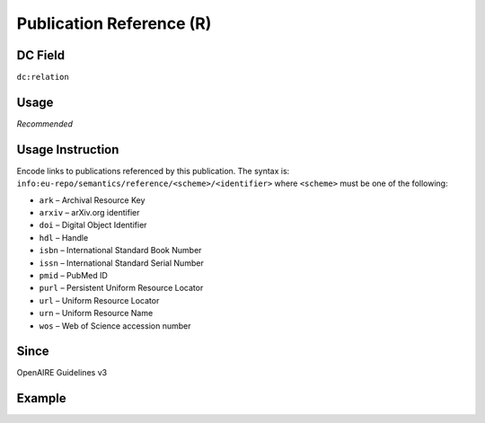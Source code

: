 .. _dc:relation_publicationreference:

Publication Reference (R)
^^^^^^^^^^^^^^^^^^^^^^^^^

DC Field
~~~~~~~~
``dc:relation``

Usage
~~~~~
*Recommended*

Usage Instruction
~~~~~~~~~~~~~~~~~
Encode links to publications referenced by this publication. The syntax is: ``info:eu-repo/semantics/reference/<scheme>/<identifier>`` where ``<scheme>`` must be one of the following:

* ``ark`` – Archival Resource Key
* ``arxiv`` – arXiv.org identifier
* ``doi`` – Digital Object Identifier
* ``hdl`` – Handle
* ``isbn`` – International Standard Book Number
* ``issn`` – International Standard Serial Number
* ``pmid`` – PubMed ID
* ``purl`` – Persistent Uniform Resource Locator
* ``url`` – Uniform Resource Locator
* ``urn`` – Uniform Resource Name
* ``wos`` – Web of Science accession number

Since
~~~~~
OpenAIRE Guidelines v3

Example
~~~~~~~
.. code-block:: xml
   :linenos:

   <dc:relation>
     info:eu-repo/semantics/reference/doi/10.1234/789.1
   </dc:relation>
